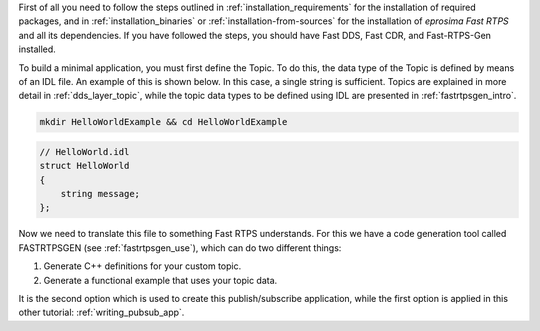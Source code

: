 First of all you need to follow the steps outlined in :ref:`installation_requirements`
for the installation of required packages, and in :ref:`installation_binaries` or
:ref:`installation-from-sources` for the installation of
*eprosima Fast RTPS* and all its dependencies.
If you have followed the steps, you should have Fast DDS, Fast CDR, and Fast-RTPS-Gen installed.

To build a minimal application, you must first define the Topic.
To do this, the data type of the Topic is defined by means of an IDL file.
An example of this is shown below. In this case, a single string is sufficient.
Topics are explained in more detail in :ref:`dds_layer_topic`, while the topic data types to be defined using IDL are
presented in :ref:`fastrtpsgen_intro`.

.. code:: bash

    mkdir HelloWorldExample && cd HelloWorldExample


.. code-block:: idl

    // HelloWorld.idl
    struct HelloWorld
    {
        string message;
    };

Now we need to translate this file to something Fast RTPS understands.
For this we have a code generation tool called FASTRTPSGEN (see :ref:`fastrtpsgen_use`), which can do two different
things:

1. Generate C++ definitions for your custom topic.
2. Generate a functional example that uses your topic data.

It is the second option which is used to create this publish/subscribe application, while the first option is applied
in this other tutorial: :ref:`writing_pubsub_app`.

